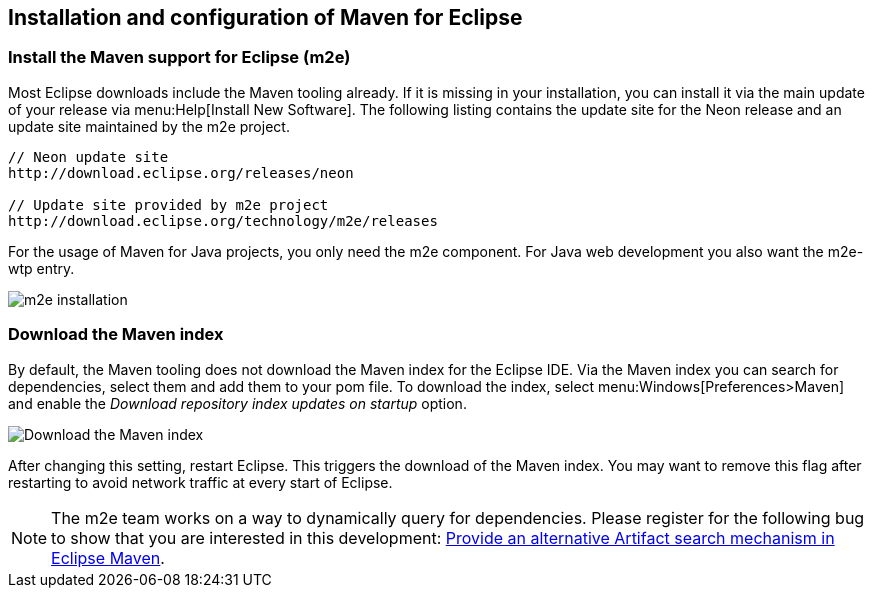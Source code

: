 [[maven_eclipseinstallation]]
== Installation and configuration of Maven for Eclipse

[[maven_eclipseinstallation_m2es]]
=== Install the Maven support for Eclipse (m2e)
		
Most Eclipse downloads include the Maven tooling already. 
If it is missing in your installation, you can install it via the main update of your release via menu:Help[Install New Software].
The following listing contains the update site for the Neon release and an update site maintained by the m2e project.
	
[source,xml]
----
// Neon update site
http://download.eclipse.org/releases/neon

// Update site provided by m2e project 
http://download.eclipse.org/technology/m2e/releases
----	

For the usage of Maven for Java projects, you only need the m2e component. 
For Java web development you also want the m2e-wtp entry.
		
image::img/m2einstallation10.png[m2e installation]

[[maven_eclipseinstallation_index]]
=== Download the Maven index
		
By default, the Maven tooling does not download the Maven index for the Eclipse IDE. 
Via the Maven index you can search for dependencies, select them and add them to your pom file. 
To download the index, select menu:Windows[Preferences>Maven] and enable the _Download repository index updates on startup_ option.
		
image::img/m2e_downloadindex10.png[Download the Maven index]
			
After changing this setting, restart Eclipse. 
This triggers the download of the Maven index. 
You may want to remove this flag after restarting to avoid network traffic at every start of Eclipse.

[NOTE]
====
The m2e team works on a way to dynamically query for dependencies. 
Please register for the following bug to show that you are interested in this development:
https://bugs.eclipse.org/bugs/show_bug.cgi?id=478647[Provide an alternative Artifact search mechanism in Eclipse Maven].
====

